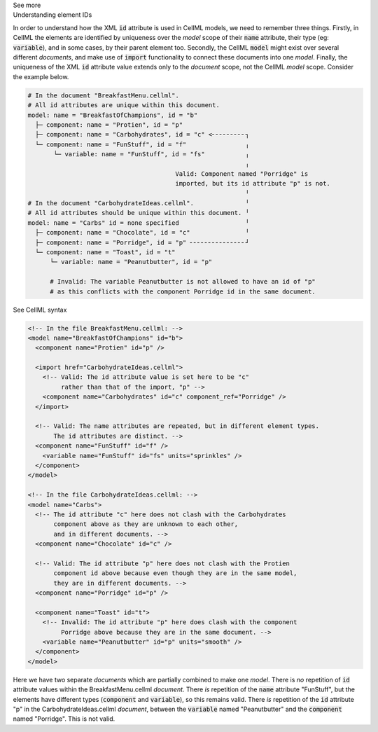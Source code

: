 .. _inform2_6:

.. container:: toggle

  .. container:: header

    See more

  .. container:: infospec

    .. container:: heading3

      Understanding element IDs

    In order to understand how the XML :code:`id` attribute is used in CellML models, we need to remember three things.
    Firstly, in CellML the elements are identified by uniqueness over the *model* scope of their :code:`name` attribute, their type (eg: :code:`variable`), and in some cases, by their parent element too.
    Secondly, the CellML :code:`model` might exist over several different *documents*, and make use of :code:`import` functionality to connect these documents into one *model*.
    Finally, the uniqueness of the XML :code:`id` attribute value extends only to the *document* scope, not the CellML *model* scope.
    Consider the example below.

    .. code::

      # In the document "BreakfastMenu.cellml".
      # All id attributes are unique within this document.
      model: name = "BreakfastOfChampions", id = "b"
        ├─ component: name = "Protien", id = "p"
        ├─ component: name = "Carbohydrates", id = "c" <╴╴╴╴╴╴╴╴╴┐
        └─ component: name = "FunStuff", id = "f"                ╷
             └─ variable: name = "FunStuff", id = "fs"           ╷
                                                                 ╷
                                              Valid: Component named "Porridge" is
                                              imported, but its id attribute "p" is not.
                                                                 ╵
      # In the document "CarbohydrateIdeas.cellml".              ╵
      # All id attributes should be unique within this document. ╵
      model: name = "Carbs" id = none specified                  ╵
        ├─ component: name = "Chocolate", id = "c"               ╵
        ├─ component: name = "Porridge", id = "p" ╴╴╴╴╴╴╴╴╴╴╴╴╴╴╴┘
        └─ component: name = "Toast", id = "t"
            └─ variable: name = "Peanutbutter", id = "p" 

            # Invalid: The variable Peanutbutter is not allowed to have an id of "p"
            # as this conflicts with the component Porridge id in the same document.


    .. container:: toggle

      .. container:: header

        See CellML syntax

      .. code-block:: XML

        <!-- In the file BreakfastMenu.cellml: -->
        <model name="BreakfastOfChampions" id="b">
          <component name="Protien" id="p" />

          <import href="CarbohydrateIdeas.cellml">
            <!-- Valid: The id attribute value is set here to be "c" 
                 rather than that of the import, "p" -->
            <component name="Carbohydrates" id="c" component_ref="Porridge" />
          </import>

          <!-- Valid: The name attributes are repeated, but in different element types. 
               The id attributes are distinct. -->
          <component name="FunStuff" id="f" />
            <variable name="FunStuff" id="fs" units="sprinkles" />
          </component>
        </model>

        <!-- In the file CarbohydrateIdeas.cellml: -->
        <model name="Carbs">
          <!-- The id attribute "c" here does not clash with the Carbohydrates 
               component above as they are unknown to each other,
               and in different documents. -->
          <component name="Chocolate" id="c" />
          
          <!-- Valid: The id attribute "p" here does not clash with the Protien 
               component id above because even though they are in the same model,
               they are in different documents. -->
          <component name="Porridge" id="p" />

          <component name="Toast" id="t">
            <!-- Invalid: The id attribute "p" here does clash with the component 
                 Porridge above because they are in the same document. -->
            <variable name="Peanutbutter" id="p" units="smooth" />
          </component>
        </model>

    Here we have two separate *documents* which are partially combined to make one *model*.
    There is *no* repetition of :code:`id` attribute values within the BreakfastMenu.cellml *document*.
    There *is* repetition of the :code:`name` attribute "FunStuff", but the elements have different types (:code:`component` and :code:`variable`), so this remains valid.
    There *is* repetition of the :code:`id` attribute "p" in the CarbohydrateIdeas.cellml *document*, between the :code:`variable` named "Peanutbutter" and the :code:`component` named "Porridge".
    This is not valid.


